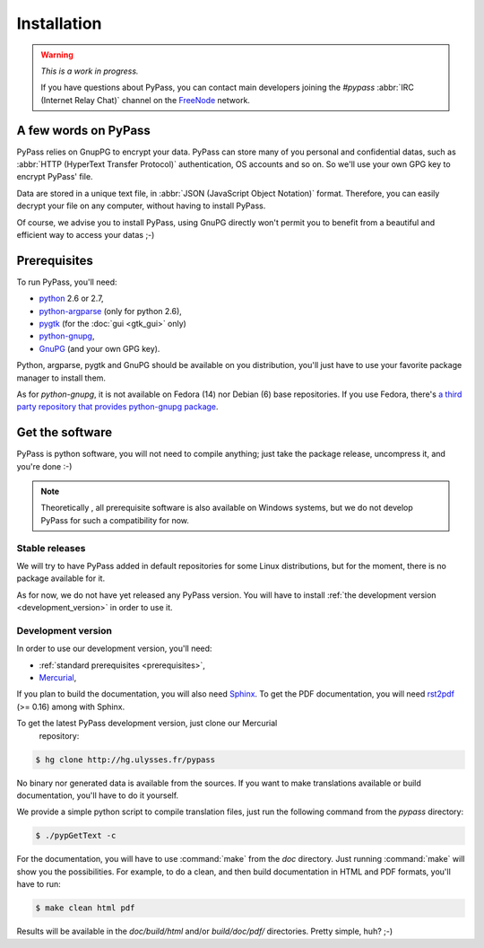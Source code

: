 ************
Installation
************

.. warning::

   *This is a work in progress.*

   If you have questions about PyPass, you can contact main developers
   joining the `#pypass` :abbr:`IRC (Internet Relay Chat)` channel on the
   `FreeNode <http://freenode.net/>`_ network.

A few words on PyPass
=====================

PyPass relies on GnupPG to encrypt your data. PyPass can store many of you
personal and confidential datas, such as
:abbr:`HTTP (HyperText Transfer Protocol)` authentication, OS accounts and so
on. So we'll use your own GPG key to encrypt PyPass' file.

Data are stored in a unique text file, in
:abbr:`JSON (JavaScript Object Notation)` format. Therefore, you can easily
decrypt your file on any computer, without having to install PyPass.

Of course, we advise you to install PyPass, using GnuPG directly won't permit
you to benefit from a beautiful and efficient way to access your datas ;-)

.. _prerequisites:

Prerequisites
=============

To run PyPass, you'll need:

* `python <http://python.org>`_ 2.6 or 2.7,
* `python-argparse <http://code.google.com/p/argparse/>`_ (only for python 2.6),
* `pygtk <http://pygtk.org/>`_ (for the :doc:`gui <gtk_gui>` only)
* `python-gnupg <http://code.google.com/p/python-gnupg/>`_,
* `GnuPG <http://www.gnupg.org/>`_ (and your own GPG key).

Python, argparse, pygtk and GnuPG should be available on you distribution,
you'll just have to use your favorite package manager to install them.

As for `python-gnupg`, it is not available on Fedora (14) nor Debian (6) base
repositories. If you use Fedora, there's `a third party repository that
provides python-gnupg package <http://rpms.ulysses.fr>`_.

.. todo: find and describe `python-gnupg` installation on Debian like systems

.. _get_the_software:

Get the software
================

PyPass is python software, you will not need to compile anything; just take
the package release, uncompress it, and you're done :-)

.. note::

   Theoretically , all prerequisite software is also available on Windows
   systems, but we do not develop PyPass for such a compatibility for now.

.. _stable_releases:

Stable releases
***************

We will try to have PyPass added in default repositories for some Linux
distributions, but for the moment, there is no package available for it.

As for now, we do not have yet released any PyPass version. You will have to
install :ref:`the development version <development_version>` in order to use it.

.. _development_version:

Development version
*******************

In order to use our development version, you'll need:

* :ref:`standard prerequisites <prerequisites>`,
* `Mercurial <http://mercurial.selenic.com/>`_,

If you plan to build the documentation, you will also need `Sphinx
<http://sphinx.pocoo.org>`_. To get the PDF documentation, you will need
`rst2pdf <http://code.google.com/p/rst2pdf/>`_ (>= 0.16) among with Sphinx.

To get the latest PyPass development version, just clone our Mercurial
 repository:

.. code-block:: bash

   $ hg clone http://hg.ulysses.fr/pypass

No binary nor generated data is available from the sources. If you want to
make translations available or build documentation, you'll have to do it
yourself.

We provide a simple python script to compile translation files, just run the
following command from the `pypass` directory:

.. code-block:: bash

   $ ./pypGetText -c

For the documentation, you will have to use :command:`make` from the `doc`
directory. Just running :command:`make` will show you the possibilities. For
example, to do a clean, and then build documentation in HTML and PDF formats,
you'll have to run:

.. code-block:: bash

   $ make clean html pdf

Results will be available in the `doc/build/html` and/or `build/doc/pdf/`
directories.
Pretty simple, huh? ;-)
